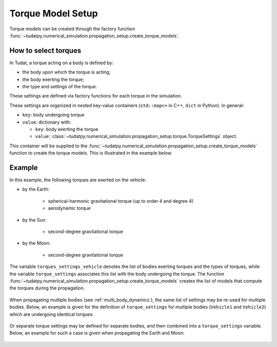 .. _torque_model_setup:

==================
Torque Model Setup
==================


Torque models can be created through the factory function
:func:`~tudatpy.numerical_simulation.propagation_setup.create_torque_models`.

How to select torques
============================

In Tudat, a torque acting on a body is defined by:

*  the body upon which the torque is acting;
*  the body exerting the torque;
*  the type and settings of the torque.

These settings are defined via factory functions for each torque in the simulation.

.. seealso::
   A comprehensive list of all available torque models in Tudat and the manner in which to define
   them is given in :ref:`available_torque_models`.

These settings are organized in nested key-value containers (``std::map<>`` in C++, ``dict`` in Python). In general:

- ``key``: body undergoing torque
- ``value``: dictionary with:

  - ``key``: body exerting the torque
  - ``value``: :class:`~tudatpy.numerical_simulation.propagation_setup.torque.TorqueSettings` object.

This container will be supplied to the
:func:`~tudatpy.numerical_simulation.propagation_setup.create_torque_models` function to create the
torque models. This is illustrated in the example below.

Example
=======

In this example, the following torques are exerted on the vehicle:

- by the Earth:

    - spherical-harmonic gravitational torque (up to order 4 and degree 4)
    - aerodynamic torque

- by the Sun:

    - second-degree gravitational torque

- by the Moon:

    - second-degree gravitational torque

The variable ``torques_settings_vehicle`` denotes the list of bodies exerting torques and the types of
torques, while the variable ``torque_settings`` associates this list with the body undergoing the
torque.
The function :func:`~tudatpy.numerical_simulation.propagation_setup.create_torque_models` creates the list of
models that compute the torques during the propagation.

    .. tabs::

         .. tab:: Python

          .. toggle-header::
             :header: Required **Show/Hide**

                .. code-block:: python

                    from tudatpy.kernel.numerical_simulation import propagation_setup

          .. literalinclude:: /_src_snippets/simulation/propagation_setup/torque_models/torque_setup.py
             :language: python

         .. tab:: C++

          .. literalinclude:: /_src_snippets/simulation/environment_setup/req_setup.cpp
             :language: cpp


When propagating multiple bodies (see :ref:`multi_body_dynamics`), the same list of settings may be re-used for
multiple bodies. Below, an example is given for the definition of ``torque_settings`` for multiple bodies
(``Vehicle1`` and ``Vehicle2``) which are undergoing identical torques:

    .. tabs::

         .. tab:: Python

          .. toggle-header::
             :header: Required **Show/Hide**

                .. code-block:: python

                    from tudatpy.kernel.numerical_simulation import propagation_setup

          .. literalinclude:: /_src_snippets/simulation/propagation_setup/torque_models/torque_setup_multi_vehicle.py
             :language: python

         .. tab:: C++

          .. literalinclude:: /_src_snippets/simulation/environment_setup/req_setup.cpp
             :language: cpp

Or separate torque settings may be defined for separate bodies, and then combined into a ``torque_settings`` variable.
Below, an example for such a case is given when propagating the Earth and Moon:

    .. tabs::

         .. tab:: Python

          .. toggle-header::
             :header: Required **Show/Hide**

                .. code-block:: python

                    from tudatpy.kernel.numerical_simulation import propagation_setup

          .. literalinclude:: /_src_snippets/simulation/propagation_setup/torque_models/torque_setup_multi.py
             :language: python

         .. tab:: C++

          .. literalinclude:: /_src_snippets/simulation/environment_setup/req_setup.cpp
             :language: cpp